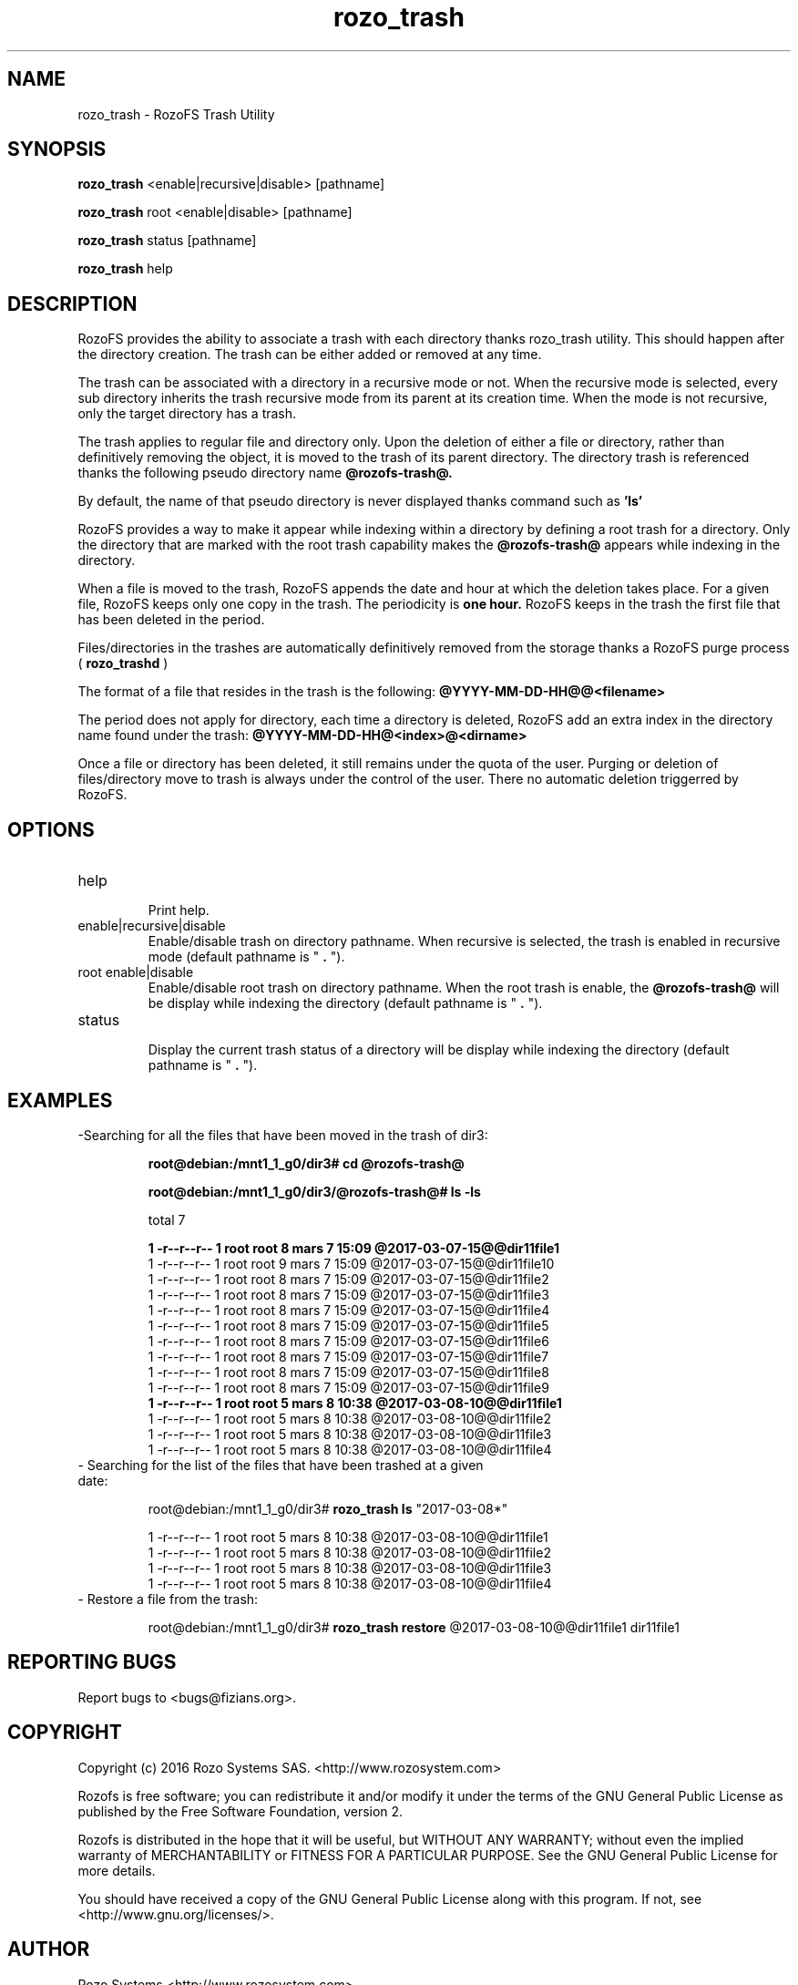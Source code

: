 .\" Process this file with
.\" groff -man -Tascii rozo_trash.8
.\"
.TH rozo_trash 8 "MARCH 2017" RozoFS "User Manuals"
.SH NAME
rozo_trash \- RozoFS Trash Utility
.SH SYNOPSIS
.B rozo_trash 
<enable|recursive|disable> [pathname]

.B rozo_trash 
root <enable|disable> [pathname]

.B rozo_trash 
status [pathname]

.B rozo_trash 
help

.B
.SH DESCRIPTION
RozoFS provides the ability to associate a trash with each directory thanks rozo_trash utility.
This should happen after the directory creation. The trash can be either added or removed at any time.

The trash can be associated with a directory in a recursive mode or not. When the recursive mode is selected, every
sub directory inherits the trash recursive mode from its parent at its creation time.
When the mode is not recursive, only the target directory has a trash.


The trash applies to regular file and directory only. Upon the deletion of either a file or directory,
rather than definitively removing the object, it is moved to the trash of its parent directory. The directory trash is referenced thanks the following pseudo directory name
.B @rozofs-trash@.

By default, the name of that pseudo directory is never displayed thanks command such as 
.B 'ls'

RozoFS provides a way to make it appear while indexing within a directory by defining a root trash for a directory. Only the directory that are marked with the root trash capability
makes the 
.B @rozofs-trash@
appears while indexing in the directory.



When a file is moved to the trash, RozoFS appends the date and hour at which the deletion takes place.
For a given file, RozoFS keeps only one copy in the trash. The periodicity is 
.B one hour.
RozoFS keeps in
the trash the first file that has been deleted in the period. 

Files/directories in the trashes are automatically  definitively removed from the storage thanks a RozoFS purge process (
.B rozo_trashd
)

The format of a file that resides in the trash is the following:
.B @YYYY-MM-DD-HH@@<filename>

The period does not apply for directory, each time a directory is deleted, RozoFS add an extra index
in the directory name found under the trash:
.B @YYYY-MM-DD-HH@<index>@<dirname>

Once a file or directory has been deleted, it still remains under the quota of the user. Purging or deletion of
files/directory move to trash is always under the control of the user. There no automatic deletion triggerred
by RozoFS.


.SH OPTIONS
.IP "help"
.RS
Print help.
.RE
.IP "enable|recursive|disable"
.RS
Enable/disable trash on directory pathname. When recursive is selected, the trash is enabled in recursive mode (default pathname is "
.B .
").
.RE

.IP "root enable|disable"
.RS
Enable/disable root trash on directory pathname. When the root trash is enable, the 
.B @rozofs-trash@
will be display while indexing the directory (default pathname is "
.B .
").
.RE

.IP "status"
.RS
Display the current trash status of a directory
will be display while indexing the directory (default pathname is "
.B .
").
.RE
.SH EXAMPLES

.IP "-Searching for all the files that have been moved in the trash of dir3:"

.B root@debian:/mnt1_1_g0/dir3# cd @rozofs-trash@

.B root@debian:/mnt1_1_g0/dir3/@rozofs-trash@# ls -ls

total 7

.B 1 -r--r--r-- 1 root root 8 mars   7 15:09 @2017-03-07-15@@dir11file1
.EX
1 -r--r--r-- 1 root root 9 mars   7 15:09 @2017-03-07-15@@dir11file10
1 -r--r--r-- 1 root root 8 mars   7 15:09 @2017-03-07-15@@dir11file2
1 -r--r--r-- 1 root root 8 mars   7 15:09 @2017-03-07-15@@dir11file3
1 -r--r--r-- 1 root root 8 mars   7 15:09 @2017-03-07-15@@dir11file4
1 -r--r--r-- 1 root root 8 mars   7 15:09 @2017-03-07-15@@dir11file5
1 -r--r--r-- 1 root root 8 mars   7 15:09 @2017-03-07-15@@dir11file6
1 -r--r--r-- 1 root root 8 mars   7 15:09 @2017-03-07-15@@dir11file7
1 -r--r--r-- 1 root root 8 mars   7 15:09 @2017-03-07-15@@dir11file8
1 -r--r--r-- 1 root root 8 mars   7 15:09 @2017-03-07-15@@dir11file9
.B 1 -r--r--r-- 1 root root 5 mars   8 10:38 @2017-03-08-10@@dir11file1
1 -r--r--r-- 1 root root 5 mars   8 10:38 @2017-03-08-10@@dir11file2
1 -r--r--r-- 1 root root 5 mars   8 10:38 @2017-03-08-10@@dir11file3
1 -r--r--r-- 1 root root 5 mars   8 10:38 @2017-03-08-10@@dir11file4
.EE


.IP "- Searching for the list of the files that have been trashed at a given date:"

root@debian:/mnt1_1_g0/dir3# 
.B rozo_trash ls
"2017-03-08*"

.EX
1 -r--r--r-- 1 root root 5 mars   8 10:38 @2017-03-08-10@@dir11file1
1 -r--r--r-- 1 root root 5 mars   8 10:38 @2017-03-08-10@@dir11file2
1 -r--r--r-- 1 root root 5 mars   8 10:38 @2017-03-08-10@@dir11file3
1 -r--r--r-- 1 root root 5 mars   8 10:38 @2017-03-08-10@@dir11file4
.EE

.IP "- Restore a file from the trash:"

root@debian:/mnt1_1_g0/dir3# 
.B rozo_trash restore 
@2017-03-08-10@@dir11file1 dir11file1


.\".SH ENVIRONMENT
.\".SH DIAGNOSTICS
.SH "REPORTING BUGS" 
Report bugs to <bugs@fizians.org>.
.SH COPYRIGHT
Copyright (c) 2016 Rozo Systems SAS. <http://www.rozosystem.com>

Rozofs is free software; you can redistribute it and/or modify
it under the terms of the GNU General Public License as published
by the Free Software Foundation, version 2.

Rozofs is distributed in the hope that it will be useful, but
WITHOUT ANY WARRANTY; without even the implied warranty of
MERCHANTABILITY or FITNESS FOR A PARTICULAR PURPOSE.  See the GNU
General Public License for more details.

You should have received a copy of the GNU General Public License
along with this program.  If not, see <http://www.gnu.org/licenses/>.
.SH AUTHOR
Rozo Systems <http://www.rozosystem.com>
.SH "SEE ALSO"
.BR rozofs (7),
.BR rozo_trashd (8),
.BR rozo_trashd.conf (5)


